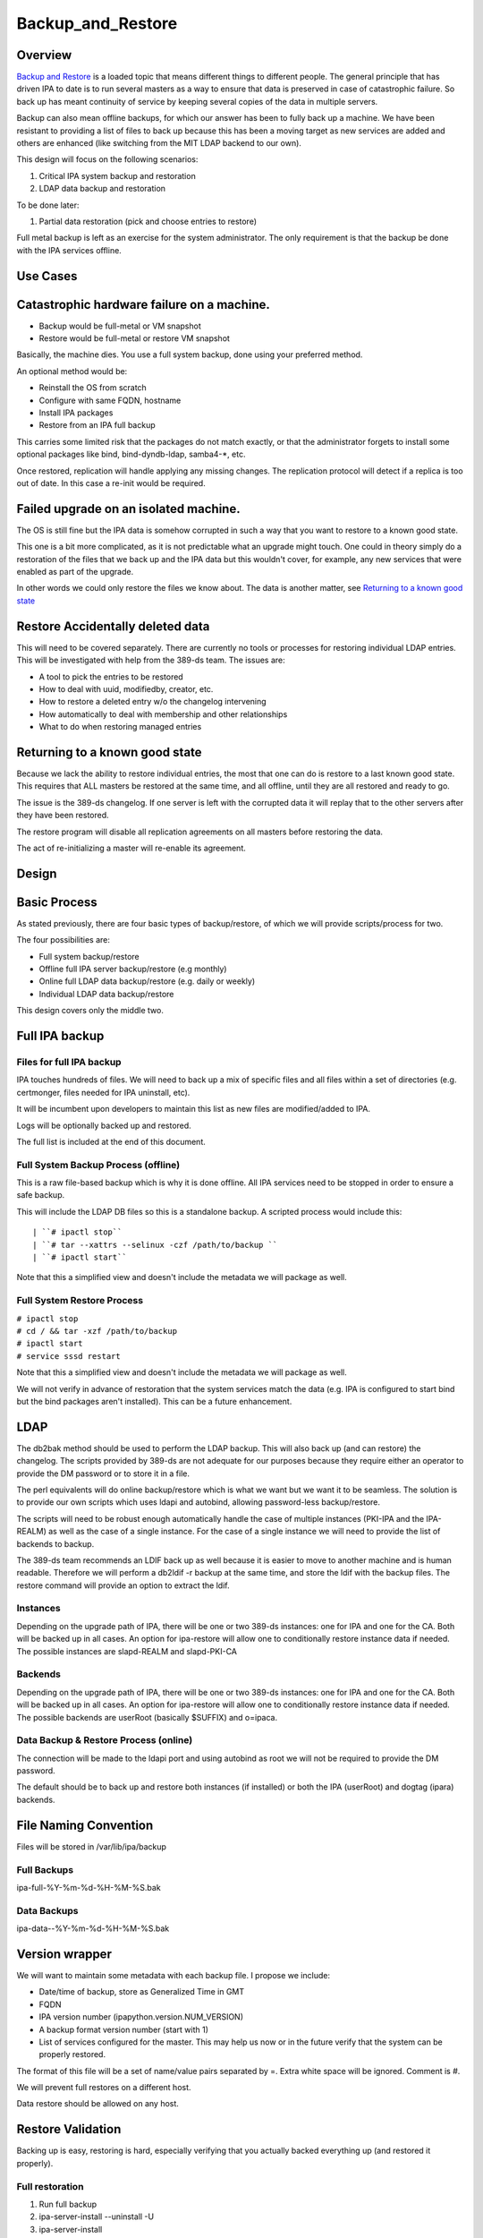 Backup_and_Restore
==================

Overview
--------

`Backup and Restore <Backup_and_Restore>`__ is a loaded topic that means
different things to different people. The general principle that has
driven IPA to date is to run several masters as a way to ensure that
data is preserved in case of catastrophic failure. So back up has meant
continuity of service by keeping several copies of the data in multiple
servers.

Backup can also mean offline backups, for which our answer has been to
fully back up a machine. We have been resistant to providing a list of
files to back up because this has been a moving target as new services
are added and others are enhanced (like switching from the MIT LDAP
backend to our own).

This design will focus on the following scenarios:

#. Critical IPA system backup and restoration
#. LDAP data backup and restoration

To be done later:

#. Partial data restoration (pick and choose entries to restore)

Full metal backup is left as an exercise for the system administrator.
The only requirement is that the backup be done with the IPA services
offline.



Use Cases
---------



Catastrophic hardware failure on a machine.
----------------------------------------------------------------------------------------------

-  Backup would be full-metal or VM snapshot
-  Restore would be full-metal or restore VM snapshot

Basically, the machine dies. You use a full system backup, done using
your preferred method.

An optional method would be:

-  Reinstall the OS from scratch
-  Configure with same FQDN, hostname
-  Install IPA packages
-  Restore from an IPA full backup

This carries some limited risk that the packages do not match exactly,
or that the administrator forgets to install some optional packages like
bind, bind-dyndb-ldap, samba4-\*, etc.

Once restored, replication will handle applying any missing changes. The
replication protocol will detect if a replica is too out of date. In
this case a re-init would be required.



Failed upgrade on an isolated machine.
----------------------------------------------------------------------------------------------

The OS is still fine but the IPA data is somehow corrupted in such a way
that you want to restore to a known good state.

This one is a bit more complicated, as it is not predictable what an
upgrade might touch. One could in theory simply do a restoration of the
files that we back up and the IPA data but this wouldn't cover, for
example, any new services that were enabled as part of the upgrade.

In other words we could only restore the files we know about. The data
is another matter, see `Returning to a known good
state <V3/Backup_and_Restore#Returning_to_a_known_good_state>`__



Restore Accidentally deleted data
----------------------------------------------------------------------------------------------

This will need to be covered separately. There are currently no tools or
processes for restoring individual LDAP entries. This will be
investigated with help from the 389-ds team. The issues are:

-  A tool to pick the entries to be restored
-  How to deal with uuid, modifiedby, creator, etc.
-  How to restore a deleted entry w/o the changelog intervening
-  How automatically to deal with membership and other relationships
-  What to do when restoring managed entries



Returning to a known good state
----------------------------------------------------------------------------------------------

Because we lack the ability to restore individual entries, the most that
one can do is restore to a last known good state. This requires that ALL
masters be restored at the same time, and all offline, until they are
all restored and ready to go.

The issue is the 389-ds changelog. If one server is left with the
corrupted data it will replay that to the other servers after they have
been restored.

The restore program will disable all replication agreements on all
masters before restoring the data.

The act of re-initializing a master will re-enable its agreement.

Design
------



Basic Process
----------------------------------------------------------------------------------------------

As stated previously, there are four basic types of backup/restore, of
which we will provide scripts/process for two.

The four possibilities are:

-  Full system backup/restore
-  Offline full IPA server backup/restore (e.g monthly)
-  Online full LDAP data backup/restore (e.g. daily or weekly)
-  Individual LDAP data backup/restore

This design covers only the middle two.



Full IPA backup
----------------------------------------------------------------------------------------------



Files for full IPA backup
^^^^^^^^^^^^^^^^^^^^^^^^^

IPA touches hundreds of files. We will need to back up a mix of specific
files and all files within a set of directories (e.g. certmonger, files
needed for IPA uninstall, etc).

It will be incumbent upon developers to maintain this list as new files
are modified/added to IPA.

Logs will be optionally backed up and restored.

The full list is included at the end of this document.



Full System Backup Process (offline)
^^^^^^^^^^^^^^^^^^^^^^^^^^^^^^^^^^^^

This is a raw file-based backup which is why it is done offline. All IPA
services need to be stopped in order to ensure a safe backup.

This will include the LDAP DB files so this is a standalone backup. A
scripted process would include this:

::

   | ``# ipactl stop``
   | ``# tar --xattrs --selinux -czf /path/to/backup ``
   | ``# ipactl start``

Note that this a simplified view and doesn't include the metadata we
will package as well.



Full System Restore Process
^^^^^^^^^^^^^^^^^^^^^^^^^^^

| ``# ipactl stop``
| ``# cd / && tar -xzf /path/to/backup``
| ``# ipactl start``
| ``# service sssd restart``

Note that this a simplified view and doesn't include the metadata we
will package as well.

We will not verify in advance of restoration that the system services
match the data (e.g. IPA is configured to start bind but the bind
packages aren't installed). This can be a future enhancement.

LDAP
----------------------------------------------------------------------------------------------

The db2bak method should be used to perform the LDAP backup. This will
also back up (and can restore) the changelog. The scripts provided by
389-ds are not adequate for our purposes because they require either an
operator to provide the DM password or to store it in a file.

The perl equivalents will do online backup/restore which is what we want
but we want it to be seamless. The solution is to provide our own
scripts which uses ldapi and autobind, allowing password-less
backup/restore.

The scripts will need to be robust enough automatically handle the case
of multiple instances (PKI-IPA and the IPA-REALM) as well as the case of
a single instance. For the case of a single instance we will need to
provide the list of backends to backup.

The 389-ds team recommends an LDIF back up as well because it is easier
to move to another machine and is human readable. Therefore we will
perform a db2ldif -r backup at the same time, and store the ldif with
the backup files. The restore command will provide an option to extract
the ldif.

Instances
^^^^^^^^^

Depending on the upgrade path of IPA, there will be one or two 389-ds
instances: one for IPA and one for the CA. Both will be backed up in all
cases. An option for ipa-restore will allow one to conditionally restore
instance data if needed. The possible instances are slapd-REALM and
slapd-PKI-CA

Backends
^^^^^^^^

Depending on the upgrade path of IPA, there will be one or two 389-ds
instances: one for IPA and one for the CA. Both will be backed up in all
cases. An option for ipa-restore will allow one to conditionally restore
instance data if needed. The possible backends are userRoot (basically
$SUFFIX) and o=ipaca.



Data Backup & Restore Process (online)
^^^^^^^^^^^^^^^^^^^^^^^^^^^^^^^^^^^^^^

The connection will be made to the ldapi port and using autobind as root
we will not be required to provide the DM password.

The default should be to back up and restore both instances (if
installed) or both the IPA (userRoot) and dogtag (ipara) backends.



File Naming Convention
----------------------------------------------------------------------------------------------

Files will be stored in /var/lib/ipa/backup



Full Backups
^^^^^^^^^^^^

ipa-full-%Y-%m-%d-%H-%M-%S.bak



Data Backups
^^^^^^^^^^^^

ipa-data--%Y-%m-%d-%H-%M-%S.bak



Version wrapper
----------------------------------------------------------------------------------------------

We will want to maintain some metadata with each backup file. I propose
we include:

-  Date/time of backup, store as Generalized Time in GMT
-  FQDN
-  IPA version number (ipapython.version.NUM_VERSION)
-  A backup format version number (start with 1)
-  List of services configured for the master. This may help us now or
   in the future verify that the system can be properly restored.

The format of this file will be a set of name/value pairs separated by
=. Extra white space will be ignored. Comment is #.

We will prevent full restores on a different host.

Data restore should be allowed on any host.



Restore Validation
----------------------------------------------------------------------------------------------

Backing up is easy, restoring is hard, especially verifying that you
actually backed everything up (and restored it properly).



Full restoration
^^^^^^^^^^^^^^^^

#. Run full backup
#. ipa-server-install --uninstall -U
#. ipa-server-install
#. Restore backup



Data restoration
^^^^^^^^^^^^^^^^

In the case of a single IPA master you can:

#. Back up data
#. Delete some data
#. Restore from backup

Confirm that the data was restored. This will **not** automatically sync
the restored data to other masters. Any pending changes will not be
applied to the restored master but similarly any changes restored will
not be sent out to the other masters. After the restoration the other
masters will need to be reinitialized from the restored master:

``# ipa-replica-manage re-initialize --from=``

Replication
----------------------------------------------------------------------------------------------

Because we are going to backup and restore the changelog we should be ok
when it comes to replication.

Agreements
^^^^^^^^^^

A very big issue will be what agreements exist at the time that a backup
is made and restored.

For example, lets say you have a single IPA server. You add a bunch of
records and then take a backup.

You add a replica, maybe even delete some records (oops).

So you do a restore.

Your data is back but your agreement is now gone because you restored a
backup from prior to the agreement! The remote server will need to
uninstalled and re-installed (no re-initialize is possible because the
restored server doesn't know about the replica at all).

This could potentially strand a number of servers.



External Impact
----------------------------------------------------------------------------------------------

The sssd service will need a restart. If the assumption is that the
server is not in a known good state then it would be good practice to
restart this service after restoring its files.

In fact, we may want to consider recommending a reboot to be sure things
are in a good state, or we may need to think about extending ipactl to
include other daemons.



More on partial restores
----------------------------------------------------------------------------------------------

Quite a bit of infrastructure is required to be able to pick and choose
what to restore from a backup. In order to provide per-entry restoration
we would need the backup in a more readable form, say LDIF, then provide
a means to search for, pick and then execute restoration.

The restoration may take the form of:

-  an entry
-  a subtree
-  attributes within an entry, e.g. membership

Restoration of an entry may trigger other things to happen. Take the
case where a group is accidentally removed. Not only does the group need
to be restored but its membership needs to be recovered as well. Members
of the group will be managed automatically but since we handle nested
groups and groups can be members of other objects (HBAC, sudo, etc) we
need to restore that as well.

Qualifying
----------------------------------------------------------------------------------------------

Here is a list of some things to test

-  Run IPA unit tests
-  Create a new replica
-  Manage existing replicas
-  Enroll a client
-  Unenroll a client
-  Verify that replication is still working, and working with dogtag as
   well



Open Questions
----------------------------------------------------------------------------------------------



Size of backup?
^^^^^^^^^^^^^^^

Should we attempt to predict the resulting file size and try to
determine if there is adequate space before starting the backup? We may
be able to stat each file, sum the size, and check. It would just take a
bit of time and I/O.



Encrypt backup files?
^^^^^^^^^^^^^^^^^^^^^

Should we prompt for and/or encrypt with gpg the backup files? **Yes**



Should I delete everything before doing a restore?
^^^^^^^^^^^^^^^^^^^^^^^^^^^^^^^^^^^^^^^^^^^^^^^^^^

For example, if you have a single master, you do a backup, then you add
a replica. If you then restore the backup and try to create another
replica it will fail because the changelog directory already exists. Who
knows what other problems might be lurking.

I'm inclined to suggest/force uninstalling the server first. We just may
not be in any position to do that depending on how hosed things are.

The other alternative is to create a list of these corner cases and test
for them on reinstall.

Implementation
--------------



Full Restore
----------------------------------------------------------------------------------------------

If you do a full backup without the logs and do a restoration into a FS
that doesn't have an installed IPA server then tomcat will not stop.
This is because the log files needed by the CA are created on-the-fly by
the instance creation process. If the directory structure is created
manually then things will work.

Uninstall
----------------------------------------------------------------------------------------------

The backup files are NOT removed on uninstall. When it comes to data, I
prefer not to delete things automatically.



Development notes (semi-interesting testing)
----------------------------------------------------------------------------------------------

As part of developing the backups I tried a couple of fairly outlandish
things. Here are those things and the outcomes. I'm not sure if these
will ever be eventually interesting or helpful, but I don't want to lose
anything.



Backup, uninstall, reinstall, restore JUST the LDAP server
^^^^^^^^^^^^^^^^^^^^^^^^^^^^^^^^^^^^^^^^^^^^^^^^^^^^^^^^^^

So I wanted to verify that the restoration actually worked, so what I
did was:

::

   #. ipa-server-install ...
   #. kinit admin
   #. ipa user-add tuser1
   #. ipa user-add tuser2
   #. db2bak
   #. ipa-server-install --uninstall -U
   #. ipa-server-install (same options as above)
   #. bak2db
   #. ipa-getkeytab -k /etc/dirsrv/ds.keytab -p ldap/`hostname\` -s
      \`hostname\` -D 'cn=directory manager' -w password
   #. service dirsrv restart
   #. kdestroy
   #. kinit admin
   #. ipa-getkeytab -k /etc/httpd/conf/ipa.keytab -p HTTP/`hostname\` -s
      \`hostname\`
   #. ipa-getkeytab -k /etc/krb5.keytab -p host/`hostname\` -s \`hostname\`
   #. ipactl restart
   #. service sssd restart
   #. ipa user-show admin
   #. ipa user-find (confirm that I have the 2 new users)
   #. id tuser1 (to confirm that sssd is working)

So what does this do? Well, it replaces the CA for one. And it
invalidates all certificates.

It is also, if all you have is the data backup, is a way to restore an
IPA system.

A lot more work would be needed to actually make things work. All
clients and services would need new certs.

And we overwrote the 389-ds and Apache server certs when we reimported
the data, so those would need to be re-issued.

For the most part, any certificates in the data should be deleted
because they are for a CA that no longer exists, so revocation will
fail.

There may be quite a bit of certmonger rework needed, or it could be
that certmonger could fix all the certs for us using: ipa-getcert
resubmit.

References
----------------------------------------------------------------------------------------------

-  https://access.redhat.com/knowledge/docs/en-US/Red_Hat_Directory_Server/9.0/html/Administration_Guide/Populating_Directory_Databases-Backing_Up_and_Restoring_Data.html#Backing_Up_and_Restoring_Data-Restoring_Databases_That_Include_Replicated_Entries
-  https://access.redhat.com/knowledge/docs/en-US/Red_Hat_Directory_Server/9.0/html/Administration_Guide/Managing_Replication-Initializing_Consumers.html#Initializing_Consumers-Filesystem_Replica_Initialization



Feature Management
------------------

UI

The backup/restore commands will need to be executed as root so it is
unlikely that system backup/recovery can be managed from the UI. It
could also represent a chicken-and-egg problem on restoration.

CLI

There will be two basic, standalone commands:

| ``ipa-backup OPTIONS``
| ``   --data    Back up just the data. Default is full system backup.``
| ``   --gpg     Encrypt the backup``
| ``   --gpg-keyring ``\ ``   The gpg key name to be used (or full path)``
| ``   --logs    Include logs in backup``
| ``   --online Perform the LDAP backups online, for data only.``

We will only encrypt the payload. The header will be in the clear.

| ``ipa-restore OPTIONS /path/to/backup``
| ``   --data             If the backup is a full backup, restore only the data``
| ``   --extract        Extract the backup files, do not restore (including the LDIF)``
| ``   --gpg-keyring ``\ ``    The key name to be used by gpg``
| ``   --data             Restore only the data``
| ``   --online          Perform the LDAP restores online, for data only.``
| ``   --instance=INSTANCE   The 389-ds instance to restore (defaults to all found)``
| ``   --backend=BACKEND     The backend to restore within the instance or``
| ``                                              instances``
| ``   --no-logs         Do not restore log files from the backup``
| ``   -U, --unattended      Unattended restoration never prompts the user``

ipa-restore will detect if the backup file provide contains only the
data, but if provided a full backup it should be able to restore just
the data component.

There are also common options:

| ``   --version             show program's version number and exit``
| ``   -h, --help            show this help message and exit``
| ``   -p PASSWORD, --password=PASSWORD``
| ``                       Directory Manager password``
| ``   -v, --verbose       print debugging information``
| ``   -d, --debug         alias for --verbose (deprecated)``
| ``   -q, --quiet         output only errors``
| ``   --log-file=FILE     log to the given file``



Full list of files and directories to back up
---------------------------------------------

Directories
----------------------------------------------------------------------------------------------

-  /usr/share/ipa/html
-  /etc/pki-ca
-  /etc/httpd/alias
-  /var/lib/pki-ca
-  /var/lib/ipa-client/sysrestore
-  /var/lib/sss/pubconf/krb5.include.d
-  /var/lib/authconfig/last
-  /var/lib/certmonger
-  /var/lib/ipa
-  /var/run/dirsrv
-  /var/lock/dirsrv

Files
----------------------------------------------------------------------------------------------

-  /etc/named.conf
-  /etc/sysconfig/pki-ca
-  /etc/sysconfig/dirsrv
-  /etc/sysconfig/ntpd
-  /etc/sysconfig/krb5kdc
-  /etc/sysconfig/pki/ca/pki-ca
-  /etc/sysconfig/authconfig
-  /etc/resolv.conf
-  /etc/pki/nssdb/cert8.db
-  /etc/pki/nssdb/key3.db
-  /etc/pki/nssdb/secmod.db
-  /etc/nsswitch.conf
-  /etc/krb5.keytab
-  /etc/sssd/sssd.conf
-  /etc/openldap/ldap.conf
-  /etc/security/limits.conf
-  /etc/httpd/conf/password.conf
-  /etc/httpd/conf/ipa.keytab
-  /etc/httpd/conf.d/ipa-pki-proxy.conf
-  /etc/httpd/conf.d/ipa-rewrite.conf
-  /etc/httpd/conf.d/nss.conf
-  /etc/httpd/conf.d/ipa.conf
-  /etc/ssh/sshd_config
-  /etc/ssh/ssh_config
-  /etc/krb5.conf
-  /etc/group
-  /etc/passwd
-  /etc/ipa/ca.crt
-  /etc/ipa/default.conf
-  /etc/named.keytab
-  /etc/ntp.conf
-  /etc/dirsrv/ds.keytab
-  /etc/sysconfig/dirsrv-REALM
-  /etc/sysconfig/dirsrv-PKI-IPA
-  /root/ca-agent.p12
-  /root/cacert.p12
-  /var/kerberos/krb5kdc/kdc.conf
-  /etc/dirsrv/slapd-REALM
-  /var/lib/dirsrv/scripts-realm
-  /var/lib/dirsrv/slapd-realm
-  /usr/lib64/dirsrv/slapd-PKI-IPA
-  /etc/dirsrv/slapd-PKI-IPA
-  /var/lib/dirsrv/slapd-PKI-IPA

Logs
----------------------------------------------------------------------------------------------

This is a mix of files and directories

-  /var/log/pki-ca
-  /var/log/dirsrv/slapd-REALM-COM
-  /var/log/dirsrv/slapd-PKI-IPA
-  /var/log/httpd
-  /var/log/ipaserver-install.log
-  /var/log/kadmind.log
-  /var/log/pki-ca-install.log
-  /var/log/messages
-  /var/log/ipaclient-install.log
-  /var/log/secure
-  /var/log/ipaserver-uninstall.log
-  /var/log/pki-ca-uninstall.log
-  /var/log/ipaclient-uninstall.log
-  /var/named/data/named.run



GPG encryption
--------------

The backup can be optionally encrypted using GPG. To create a key you
can run:

::

   # cat >keygen <<EOF
        %echo Generating a standard key
        Key-Type: RSA
        Key-Length: 2048
        Name-Real: IPA Backup
        Name-Comment: IPA Backup
        Name-Email: root@example.com
        Expire-Date: 0
        %pubring /root/backup.pub
        %secring /root/backup.sec
        %commit
        %echo done
   EOF
   # gpg --batch --gen-key keygen
   # gpg --no-default-keyring --secret-keyring /root/backup.sec \
         --keyring /root/backup.pub --list-secret-keys

This will create the key ``backup`` and can be passed to ipa-backup
using:

``# ipa-backup --gpg --gpg-keyring=/root/backup ...``

Troubleshooting
---------------

gpg2 now requires an external program to enter pins to make it "easier"
for desktop folks.

To run purely from a console add
``"pinentry-program /usr/bin/pinentry-curses"`` to
``.gnupg/gpg-agent.conf`` before generating a key.



How to Test
-----------



General test outline
----------------------------------------------------------------------------------------------

-  Install server
-  Do a LDAP search for ``uid=admin,cn=users,cn=accounts,$SUFFIX``. Note
   the result.
-  Verify that the commands ``ipa user-show admin``, ``id admin``,
   ``ipa cert-find``, ``host``\ *``$HOSTNAME``*\ ``localhost``,
   ``kinit admin`` work. This checks basic functionality of IPA client,
   PAM, CA, DNS and Kerberos. Note the output of these commands
-  (Do backup & restore)
-  Do a LDAP search on admin again; check that all attributes except
   ``krbLastSuccessfulAuth`` match
-  Run the above commands again, check that they are successful and the
   output matches.
-  Uninstall server



Test Full Backup and Restore
----------------------------------------------------------------------------------------------

The "Do backup & restore" steps are:

-  ``ipa-backup -v``
-  Uninstall server
-  ``ipa-restore``\ *``$BACKUP_PATH``*



Test Backup and Restore with Removed Users
----------------------------------------------------------------------------------------------

The "Do backup & restore" steps are:

-  ``ipa-backup -v``
-  Uninstall server
-  Remove users ``dirsrv`` and ``pkiuser``
-  Add system user ``ipatest_user1`` (to claim the UID of a removed
   user)
-  ``ipa-restore``\ *``$BACKUP_PATH``*

At the end of the test, remove user ``ipatest_user1``



Test Backup and Restore with SELinux Booleans Off
----------------------------------------------------------------------------------------------

The "Do backup & restore" steps are:

-  ``ipa-backup -v``
-  Uninstall server
-  Turn SELinux booleans ``httpd_can_network_connect`` and
   ``httpd_manage_ipa`` off
-  ``ipa-restore``\ *``$BACKUP_PATH``*

After restoring, check that the above booleans are on.



Test Backup and Restore from heavily upgraded instance
----------------------------------------------------------------------------------------------

Start with a master that has been in-place-upgraded since there was a
separate 389-ds instance for IPA.

-  ``ipa-backup -v``
-  Uninstall server
-  ``ipa-restore ...``

Backup and Restore is NOT a method of eliminating that extra instance.



Data backup only
----------------------------------------------------------------------------------------------

-  ``ipa-backup --data``
-  Add a new user
-  ``ipa-restore /var/lib/ipa/ipa-data-...``
-  Ensure that the new user is gone



Online data restore
----------------------------------------------------------------------------------------------

-  ``ipa-backup --data``
-  Add a new user
-  ``ipa-restore --online /var/lib/ipa/ipa-data-...``
-  Ensure that the new user is gone
-  Ensure IPA is still functioning properly



Encryption/decryption of Backup files
----------------------------------------------------------------------------------------------

-  ``ipa-backup --gpg --gpg-keyring=/path/to/keyring``
-  ``ipa-server-install --uninstall -U``
-  ``ipa-restore --gpg-keyring=/path/to/keyring /var/lib/ipa/ipa-...``



Client/Replica installation with restored Master
----------------------------------------------------------------------------------------------

-  ``ipa-backup``
-  ``ipa-restore``
-  Create new replica
-  Enroll client